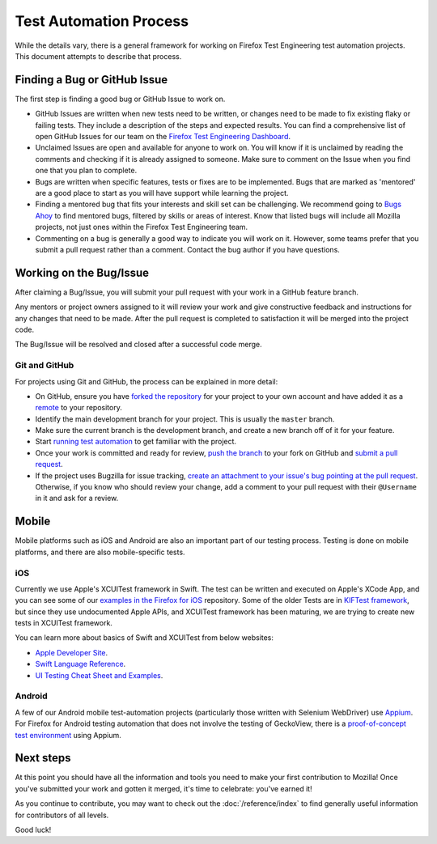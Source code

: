 Test Automation Process
=======================

While the details vary, there is a general framework for working on Firefox
Test Engineering test automation projects. This document attempts to describe that process.

Finding a Bug or GitHub Issue
-----------------------------

The first step is finding a good bug or GitHub Issue to work on.

- GitHub Issues are written when new tests need to be written, or changes need to be made to fix existing flaky or failing tests. They include a description of the steps and expected results. You can find a comprehensive list of open GitHub Issues for our team on the `Firefox Test Engineering Dashboard`_.

- Unclaimed Issues are open and available for anyone to work on. You will know if it is unclaimed by reading the comments and checking if it is already assigned to someone. Make sure to comment on the Issue when you find one that you plan to complete.

- Bugs are written when specific features, tests or fixes are to be implemented. Bugs that are marked as 'mentored' are a good place to start as you will have support while learning the project.

- Finding a mentored bug that fits your interests and skill set can be challenging. We recommend going to `Bugs Ahoy`_ to find mentored bugs, filtered by skills or areas of interest. Know that listed bugs will include all Mozilla projects, not just ones within the Firefox Test Engineering team.

- Commenting on a bug is generally a good way to indicate you will work on it. However, some teams prefer that you submit a pull request rather than a comment. Contact the bug author if you have questions.


.. _Firefox Test Engineering Dashboard: https://mozilla.github.io/fxtest-dashboard/#/issues
.. _Bugs Ahoy:  https://www.joshmatthews.net/bugsahoy/

Working on the Bug/Issue
------------------------
After claiming a Bug/Issue, you will submit your pull request with your work in a GitHub feature branch.

Any mentors or project owners assigned to it will review your work and give constructive feedback and instructions for any changes that need to be made.  After the pull request is completed to satisfaction it will be merged into the project code.

The Bug/Issue will be resolved and closed after a successful code merge.


Git and GitHub
^^^^^^^^^^^^^^

For projects using Git and GitHub, the process can be explained in more detail:

- On GitHub, ensure you have `forked the repository`_ for your project to your
  own account and have added it as a `remote`_ to your repository.
- Identify the main development branch for your project. This is usually the
  ``master`` branch.
- Make sure the current branch is the development branch, and create a new
  branch off of it for your feature.
- Start `running test automation`_ to get familiar with the project.
- Once your work is committed and ready for review, `push the branch`_ to your
  fork on GitHub and `submit a pull request`_.
- If the project uses Bugzilla for issue tracking, `create an attachment
  to your issue's bug pointing at the pull request`_. Otherwise, if
  you know who should review your change, add a comment to your pull request
  with their ``@Username`` in it and ask for a review.

.. seealso::

   :doc:`/reference/python-style`
      A useful styleguide for Python best practices.

   :doc:`/reference/git_github`
      A short list of tips and tricks for using GitHub.

   `GitHub Flow <https://guides.github.com/introduction/flow/>`_
      A process for branching, reviewing, and merging code that is very similar
      to the process above.

.. _forked the repository: https://help.github.com/articles/fork-a-repo
.. _remote: https://help.github.com/articles/about-remote-repositories
.. _push the branch: https://help.github.com/articles/pushing-to-a-remote
.. _submit a pull request: https://help.github.com/articles/using-pull-requests
.. _create an attachment to your issue's bug pointing at the pull request: https://globau.wordpress.com/2013/10/21/github-pull-requests-and-bugzilla/
.. _running test automation: https://developer.mozilla.org/en-US/docs/Mozilla/QA/Running_Web_QA_automated_tests


Mobile
------
Mobile platforms such as iOS and Android are also an important part of our testing process. Testing is done on mobile platforms, and there are also mobile-specific tests.

iOS
^^^
Currently we use Apple's XCUITest framework in Swift. The test can be written and executed on
Apple's XCode App, and you can see some of our `examples in the Firefox for iOS`_ repository. Some of the older
Tests are in `KIFTest framework`_, but since they use undocumented Apple APIs, and XCUITest framework has been
maturing, we are trying to create new tests in XCUITest framework.

You can learn more about basics of Swift and XCUITest from below websites:

- `Apple Developer Site`_.

- `Swift Language Reference`_.

- `UI Testing Cheat Sheet and Examples`_.

.. _examples in the Firefox for iOS: https://github.com/mozilla-mobile/firefox-ios/tree/master/XCUITests
.. _KIFTest framework: https://github.com/mozilla-mobile/firefox-ios/tree/master/UITests
.. _Apple Developer Site: https://developer.apple.com/library/content/documentation/DeveloperTools/Conceptual/testing_with_xcode/chapters/09-ui_testing.html#//apple_ref/doc/uid/TP40014132-CH13-SW1
.. _Swift Language Reference: https://developer.apple.com/library/content/documentation/Swift/Conceptual/Swift_Programming_Language/AboutTheLanguageReference.html
.. _UI Testing Cheat Sheet and Examples: http://masilotti.com/ui-testing-cheat-sheet/

Android
^^^^^^^
A few of our Android mobile test-automation projects (particularly those written with Selenium WebDriver) use
`Appium <http://appium.io/>`_.  For Firefox for Android testing automation that does not involve the testing
of GeckoView, there is a `proof-of-concept test environment`_ using Appium.

.. _proof-of-concept test environment: https://github.com/npark-mozilla/CG_Mobile_Test

Next steps
----------

At this point you should have all the information and tools you need to make
your first contribution to Mozilla! Once you've submitted your work and gotten
it merged, it's time to celebrate: you've earned it!

As you continue to contribute, you may want to check out the
:doc:`/reference/index` to find generally useful information for contributors
of all levels.

Good luck!

